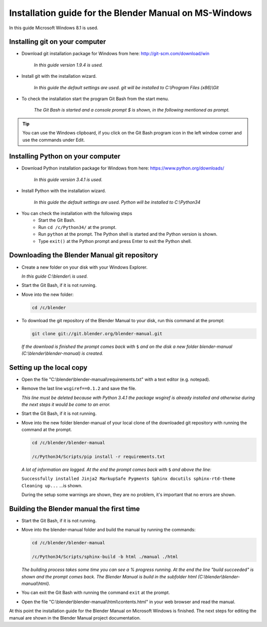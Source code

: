 
Installation guide for the Blender Manual on MS-Windows
*******************************************************

In this guide Microsoft Windows 8.1 is used.


Installing git on your computer
===============================

- Download git installation package for Windows from here: http://git-scm.com/download/win

   *In this guide version 1.9.4 is used.*

- Install git with the installation wizard.

   *In this guide the default settings are used. git will be installed to C:\\Program Files (x86)\\Git*

- To check the installation start the program Git Bash from the start menu. 

   *The Git Bash is started and a console prompt $ is shown, in the following mentioned as prompt.*

.. tip::

   You can use the Windows clipboard,
   if you click on the Git Bash program icon in the left window corner and use the commands under Edit.


Installing Python on your computer
==================================

- Download Python installation package for Windows from here: https://www.python.org/downloads/

   *In this guide version 3.4.1 is used.*

- Install Python with the installation wizard.
 
   *In this guide the default settings are used. Python will be installed to C:\\Python34*

- You can check the installation with the following steps
   - Start the Git Bash.
   - Run ``cd /c/Python34/`` at the prompt.
   - Run ``python`` at the prompt. The Python shell is started and the Python version is shown.
   - Type ``exit()`` at the Python prompt and press Enter to exit the Python shell.


Downloading the Blender Manual git repository
=============================================
- Create a new folder on your disk with your Windows Explorer.

  *In this guide C:\\blender\\ is used.*

- Start the Git Bash, if it is not running.
- Move into the new folder:

  .. code-block:: bash

     cd /c/blender

- To download the git repository of the Blender Manual to your disk, run this command at the prompt:

  .. code-block:: bash

     git clone git://git.blender.org/blender-manual.git

  *If the download is finished the prompt comes back with* ``$``
  *and on the disk a new folder blender-manual (C:\\blender\\blender-manual) is created.*


Setting up the local copy
=========================

- Open the file "C:\\blender\\blender-manual\\requirements.txt" with a text editor (e.g. notepad).
- Remove the last line ``wsgiref==0.1.2`` and save the file.

  *This line must be deleted because with Python 3.4.1 the package wsgiref is already
  installed and otherwise during the next steps it would be come to an error.*

- Start the Git Bash, if it is not running.
- Move into the new folder blender-manual of your local clone of the downloaded
  git repository with running the command at the prompt.

  .. code-block:: bash

     cd /c/blender/blender-manual

     /c/Python34/Scripts/pip install -r requirements.txt

  *A lot of information are logged. At the end the prompt comes back with* ``$`` *and above the line:*

  ``Successfully installed Jinja2 MarkupSafe Pygments Sphinx docutils sphinx-rtd-theme Cleaning up...`` ...is shown.

  During the setup some warnings are shown, they are no problem, it's important that no errors are shown.


Building the Blender manual the first time
==========================================

- Start the Git Bash, if it is not running.
- Move into the blender-manual folder and build the manual by running the commands:

  .. code-block:: bash

     cd /c/blender/blender-manual

     /c/Python34/Scripts/sphinx-build -b html ./manual ./html

  *The building process takes some time you can see a % progress running.
  At the end the line "build succeeded" is shown and the prompt comes back.
  The Blender Manual is build in the subfolder html (C:\\blender\\blender-manual\\html).*

- You can exit the Git Bash with running the command ``exit`` at the prompt.
- Open the file "C:\\blender\\blender-manual\\html\\contents.html" in your web browser and read the manual.

At this point the installation guide for the Blender Manual on Microsoft Windows is finished.
The next steps for editing the manual are shown in the Blender Manual project documentation.

